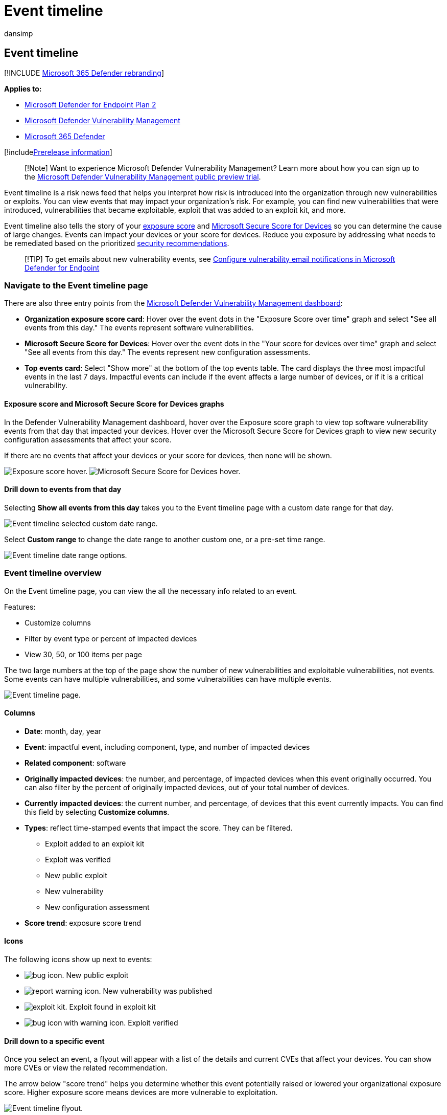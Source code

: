 = Event timeline
:audience: ITPro
:author: dansimp
:description: Event timeline is a risk news feed that helps you interpret how risk is introduced into the organization, and which mitigations happened to reduce it.
:keywords: event timeline, Microsoft Defender for Endpoint event timeline, Microsoft Defender for Endpoint tvm event timeline, threat and vulnerability management, Microsoft Defender for Endpoint, mdvm, Microsoft Defender Vulnerability Management
:manager: dansimp
:ms.author: dansimp
:ms.collection: m365-security-compliance
:ms.localizationpriority: medium
:ms.mktglfcycl: deploy
:ms.pagetype: security
:ms.service: microsoft-365-security
:ms.sitesec: library
:ms.subservice: mdvm
:ms.topic: conceptual
:search.appverid: met150

== Event timeline

[!INCLUDE xref:../../includes/microsoft-defender.adoc[Microsoft 365 Defender rebranding]]

*Applies to:*

* https://go.microsoft.com/fwlink/?linkid=2154037[Microsoft Defender for Endpoint Plan 2]
* link:index.yml[Microsoft Defender Vulnerability Management]
* https://go.microsoft.com/fwlink/?linkid=2118804[Microsoft 365 Defender]

[!includexref:../../includes/prerelease.adoc[Prerelease information]]

____
[!Note] Want to experience Microsoft Defender Vulnerability Management?
Learn more about how you can sign up to the xref:../defender-vulnerability-management/get-defender-vulnerability-management.adoc[Microsoft Defender Vulnerability Management public preview trial].
____

Event timeline is a risk news feed that helps you interpret how risk is introduced into the organization through new vulnerabilities or exploits.
You can view events that may impact your organization's risk.
For example, you can find new vulnerabilities that were introduced, vulnerabilities that became exploitable, exploit that was added to an exploit kit, and more.

Event timeline also tells the story of your xref:tvm-exposure-score.adoc[exposure score] and xref:tvm-microsoft-secure-score-devices.adoc[Microsoft Secure Score for Devices] so you can determine the cause of large changes.
Events can impact your devices or your score for devices.
Reduce you exposure by addressing what needs to be remediated based on the prioritized xref:tvm-security-recommendation.adoc[security recommendations].

____
[!TIP] To get emails about new vulnerability events, see xref:../defender-endpoint/configure-email-notifications.adoc[Configure vulnerability email notifications in Microsoft Defender for Endpoint]
____

=== Navigate to the Event timeline page

There are also three entry points from the xref:tvm-dashboard-insights.adoc[Microsoft Defender Vulnerability Management dashboard]:

* *Organization exposure score card*: Hover over the event dots in the "Exposure Score over time" graph and select "See all events from this day." The events represent software vulnerabilities.
* *Microsoft Secure Score for Devices*: Hover over the event dots in the "Your score for devices over time" graph and select "See all events from this day." The events represent new configuration assessments.
* *Top events card*: Select "Show more" at the bottom of the top events table.
The card displays the three most impactful events in the last 7 days.
Impactful events can include if the event affects a large number of devices, or if it is a critical vulnerability.

==== Exposure score and Microsoft Secure Score for Devices graphs

In the Defender Vulnerability Management dashboard, hover over the Exposure score graph to view top software vulnerability events from that day that impacted your devices.
Hover over the Microsoft Secure Score for Devices graph to view new security configuration assessments that affect your score.

If there are no events that affect your devices or your score for devices, then none will be shown.

image:../../media/defender-vulnerability-management/tvm-event-timeline-device-hover360.png[Exposure score hover.]  image:../../media/defender-vulnerability-management/tvm-event-timeline-device-hover360.png[Microsoft Secure Score for Devices hover.]

==== Drill down to events from that day

Selecting *Show all events from this day* takes you to the Event timeline page with a custom date range for that day.

image::../../media/defender-vulnerability-management/tvm-event-timeline-drilldown.png[Event timeline selected custom date range.]

Select *Custom range* to change the date range to another custom one, or a pre-set time range.

image::../../media/defender-vulnerability-management/tvm-event-timeline-dates.png[Event timeline date range options.]

=== Event timeline overview

On the Event timeline page, you can view the all the necessary info related to an event.

Features:

* Customize columns
* Filter by event type or percent of impacted devices
* View 30, 50, or 100 items per page

The two large numbers at the top of the page show the number of new vulnerabilities and exploitable vulnerabilities, not events.
Some events can have multiple vulnerabilities, and some vulnerabilities can have multiple events.

image::../../media/defender-vulnerability-management/tvm-event-timeline-overview-mixed-type.png[Event timeline page.]

==== Columns

* *Date*: month, day, year
* *Event*: impactful event, including component, type, and number of impacted devices
* *Related component*: software
* *Originally impacted devices*: the number, and percentage, of impacted devices when this event originally occurred.
You can also filter by the percent of originally impacted devices, out of your total number of devices.
* *Currently impacted devices*: the current number, and percentage, of devices that this event currently impacts.
You can find this field by selecting *Customize columns*.
* *Types*: reflect time-stamped events that impact the score.
They can be filtered.
 ** Exploit added to an exploit kit
 ** Exploit was verified
 ** New public exploit
 ** New vulnerability
 ** New configuration assessment
* *Score trend*: exposure score trend

==== Icons

The following icons show up next to events:

* image:../../media/defender-vulnerability-management/tvm-black-bug-icon.png[bug icon.] New public exploit
* image:../../media/defender-vulnerability-management/report-warning-icon.png[report warning icon.] New vulnerability was published
* image:../../media/defender-vulnerability-management/bug-lightning-icon2.png[exploit kit.] Exploit found in exploit kit
* image:../../media/defender-vulnerability-management/bug-caution-icon2.png[bug icon with warning icon.] Exploit verified

==== Drill down to a specific event

Once you select an event, a flyout will appear with a list of the details and current CVEs that affect your devices.
You can show more CVEs or view the related recommendation.

The arrow below "score trend" helps you determine whether this event potentially raised or lowered your organizational exposure score.
Higher exposure score means devices are more vulnerable to exploitation.

image::../../media/defender-vulnerability-management/tvm-event-timeline-flyout500.png[Event timeline flyout.]

From there, select *Go to related security recommendation* view the recommendation that addresses the new software vulnerability in the xref:tvm-security-recommendation.adoc[security recommendations page].
After reading the description and vulnerability details in the security recommendation, you can submit a remediation request, and track the request in the xref:tvm-remediation.adoc[remediation page].

=== View Event timelines in software pages

To open a software page, select an event > select the hyperlinked software name (like Visual Studio 2017) in the section called "Related component" in the flyout.
link:tvm-software-inventory.md#software-pages[Learn more about software pages]

A full page will appear with all the details of a specific software.
Mouse over the graph to see the timeline of events for that specific software.

image::../../media/defender-vulnerability-management/tvm-event-timeline-software2.png[Software page with an Event timeline graph.]

Navigate to the event timeline tab to view all the events related to that software.
You can also see security recommendations, discovered vulnerabilities, installed devices, and version distribution.

image::../../media/defender-vulnerability-management/tvm-event-timeline-software-pages.png[Software page with an Event timeline tab.]

=== Related topics

* xref:tvm-dashboard-insights.adoc[Dashboard]
* xref:tvm-exposure-score.adoc[Exposure score]
* xref:tvm-security-recommendation.adoc[Security recommendations]
* xref:tvm-remediation.adoc[Remediate vulnerabilities]
* xref:tvm-software-inventory.adoc[Software inventory]

